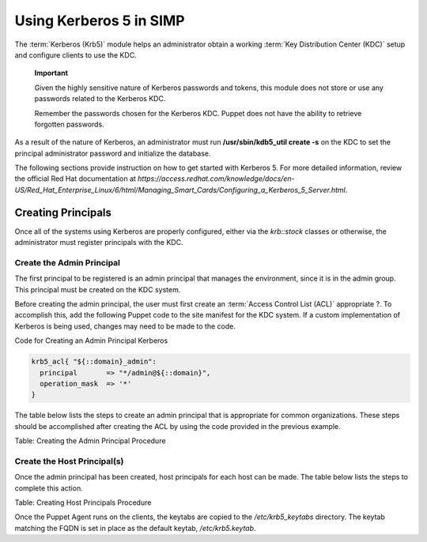 Using Kerberos 5 in SIMP
========================

The :term:`Kerberos (Krb5)` module helps an administrator obtain a
working :term:`Key Distribution Center (KDC)` setup and configure
clients to use the KDC.

    **Important**

    Given the highly sensitive nature of Kerberos passwords and tokens,
    this module does not store or use any passwords related to the
    Kerberos KDC.

    Remember the passwords chosen for the Kerberos KDC. Puppet does not
    have the ability to retrieve forgotten passwords.

As a result of the nature of Kerberos, an administrator must run
**/usr/sbin/kdb5\_util create -s** on the KDC to set the principal
administrator password and initialize the database.

The following sections provide instruction on how to get started with
Kerberos 5. For more detailed information, review the official Red Hat
documentation at
*https://access.redhat.com/knowledge/docs/en-US/Red\_Hat\_Enterprise\_Linux/6/html/Managing\_Smart\_Cards/Configuring\_a\_Kerberos\_5\_Server.html*.

Creating Principals
-------------------

Once all of the systems using Kerberos are properly configured, either
via the *krb::stock* classes or otherwise, the administrator must
register principals with the KDC.

Create the Admin Principal
~~~~~~~~~~~~~~~~~~~~~~~~~~

The first principal to be registered is an admin principal that manages
the environment, since it is in the admin group. This principal must be
created on the KDC system.

Before creating the admin principal, the user must first create an
:term:`Access Control List (ACL)` appropriate ?. To accomplish this,
add the following Puppet code to the site manifest for the KDC system.
If a custom implementation of Kerberos is being used, changes may
need to be made to the code.

Code for Creating an Admin Principal Kerberos

.. code-block:: ruby

            krb5_acl{ "${::domain}_admin":
              principal       => "*/admin@${::domain}",
              operation_mask  => '*'
            }


The table below lists the steps to create an admin principal that is
appropriate for common organizations. These steps should be accomplished
after creating the ACL by using the code provided in the previous
example.


Table: Creating the Admin Principal Procedure

Create the Host Principal(s)
~~~~~~~~~~~~~~~~~~~~~~~~~~~~

Once the admin principal has been created, host principals for each host
can be made. The table below lists the steps to complete this action.


Table: Creating Host Principals Procedure

Once the Puppet Agent runs on the clients, the keytabs are copied to the
*/etc/krb5\_keytabs* directory. The keytab matching the FQDN is set in
place as the default keytab, */etc/krb5.keytab*.
